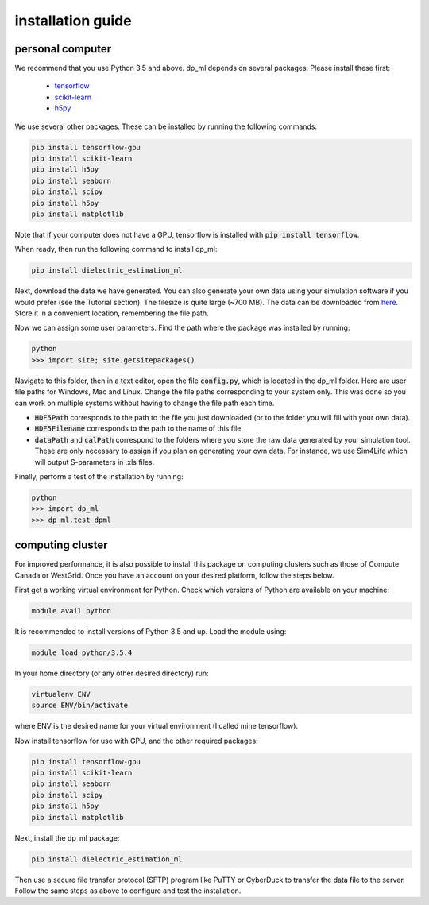 .. dp_ml documentation master file, created by
   sphinx-quickstart on Tue Dec 12 09:58:51 2017.
   You can adapt this file completely to your liking, but it should at least
   contain the root `toctree` directive.

installation guide
=================================

.. image:: /figures/dp_ml_logo.png
   :align: center

personal computer
-------------------

We recommend that you use Python 3.5 and above. 
dp_ml depends on several packages. 
Please install these first:

   - `tensorflow <https://www.tensorflow.org/install/>`_
   - `scikit-learn <http://scikit-learn.org/stable/install.html>`_
   - `h5py <http://docs.h5py.org/en/latest/build.html>`_

We use several other packages. These can be installed by running the following commands:

.. code-block:: sh
	
	pip install tensorflow-gpu
	pip install scikit-learn
	pip install h5py
	pip install seaborn
	pip install scipy
	pip install h5py
	pip install matplotlib

Note that if your computer does not have a GPU, tensorflow is installed with :code:`pip install tensorflow`.

When ready, then run the following command to install dp_ml:

.. code-block:: sh
   
   pip install dielectric_estimation_ml

Next, download the data we have generated.
You can also generate your own data using your simulation software if you would prefer (see the Tutorial section).
The filesize is quite large (~700 MB).
The data can be downloaded from `here <https://www.davidgarrett.ca/dielectric_estimation_ml/data/dp_ml_data.hdf5>`_.
Store it in a convenient location, remembering the file path.

Now we can assign some user parameters.
Find the path where the package was installed by running:

.. code-block:: sh 

	python
	>>> import site; site.getsitepackages()

Navigate to this folder, then in a text editor, open the file :code:`config.py`, which is located in the dp_ml folder.
Here are user file paths for Windows, Mac and Linux.
Change the file paths corresponding to your system only.
This was done so you can work on multiple systems without having to change the file path each time.

- :code:`HDF5Path` corresponds to the path to the file you just downloaded (or to the folder you will fill with your own data).
- :code:`HDF5Filename` corresponds to the path to the name of this file.
- :code:`dataPath` and :code:`calPath` correspond to the folders where you store the raw data generated by your simulation tool. These are only necessary to assign if you plan on generating your own data. For instance, we use Sim4Life which will output S-parameters in .xls files. 

Finally, perform a test of the installation by running:

.. code-block:: sh

	python
	>>> import dp_ml
	>>> dp_ml.test_dpml

computing cluster
------------------

For improved performance, it is also possible to install this package on computing clusters such as those of Compute Canada or WestGrid.
Once you have an account on your desired platform, follow the steps below.

First get a working virtual environment for Python.
Check which versions of Python are available on your machine:

.. code-block:: sh

        module avail python

It is recommended to install versions of Python 3.5 and up.
Load the module using:

.. code-block:: sh

        module load python/3.5.4

In your home directory (or any other desired directory) run:

.. code-block:: sh

	virtualenv ENV
	source ENV/bin/activate

where ENV is the desired name for your virtual environment (I called mine tensorflow).

Now install tensorflow for use with GPU, and the other required packages:

.. code-block:: sh

	pip install tensorflow-gpu
	pip install scikit-learn
	pip install seaborn
	pip install scipy
	pip install h5py
	pip install matplotlib

Next, install the dp_ml package:

.. code-block:: sh

        pip install dielectric_estimation_ml

Then use a secure file transfer protocol (SFTP) program like PuTTY or CyberDuck to transfer the data file to the server.
Follow the same steps as above to configure and test the installation.
